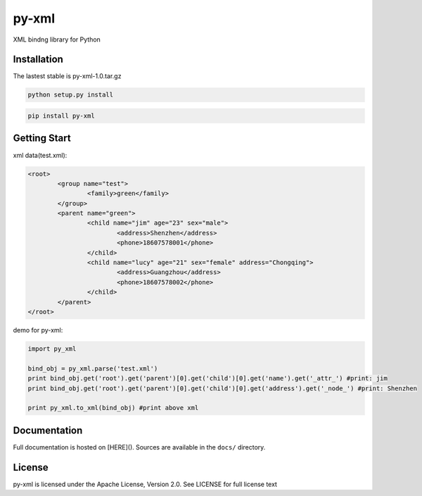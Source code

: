 py-xml
============================================

XML bindng library for Python

Installation
--------------

The lastest stable is py-xml-1.0.tar.gz

.. code-block:: shell

    python setup.py install

.. code-block:: shell

    pip install py-xml

    
Getting Start
--------------

xml data(test.xml):

.. code-block:: xml

	<root>
		<group name="test">
			<family>green</family>
		</group>
		<parent name="green">
			<child name="jim" age="23" sex="male">
				<address>Shenzhen</address>
				<phone>18607578001</phone>
			</child>
			<child name="lucy" age="21" sex="female" address="Chongqing">
				<address>Guangzhou</address>
				<phone>18607578002</phone>
			</child>
		</parent>
	</root>


demo for py-xml:

.. code-block:: python

	import py_xml
	    
	bind_obj = py_xml.parse('test.xml')
	print bind_obj.get('root').get('parent')[0].get('child')[0].get('name').get('_attr_') #print: jim
	print bind_obj.get('root').get('parent')[0].get('child')[0].get('address').get('_node_') #print: Shenzhen
	    
	print py_xml.to_xml(bind_obj) #print above xml

Documentation
--------------

Full documentation is hosted on [HERE](). 
Sources are available in the ``docs/`` directory.

License
--------------

py-xml is licensed under the Apache License, Version 2.0. See LICENSE for full license text